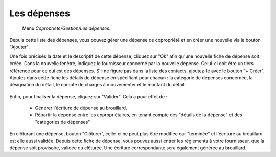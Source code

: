 Les dépenses
============

     Menu *Copropriéte/Gestion/Les dépenses*.
     
Depuis cette liste des dépenses, vous pouvez gérer une dépense de copropriété et en créer une nouvelle via le bouton "Ajouter".

Une fois précisés la date et le descriptif de cette dépense, cliquez sur "Ok" afin qu'une nouvelle fiche de dépense soit créée. 
Dans la nouvelle fenêtre, indiquez le fournisseur concerné par la nouvelle dépense. Celui-ci doit être un tiers référencé pour ce qui est des dépenses. S'il ne figure pas dans la liste des contacts, ajoutez-le avec le bouton "+ Créer".
Ajoutez dans cette fiche les détails de dépense en spécifiant pour chacun : la catégorie de dépenses concernée, la désignation du détail, le compte de charges à mouvementer et le montant du détail.

    .. image:: expense.png

Enfin, pour finaliser la dépense, cliquez sur "Valider".
Cela a pour effet de :
 - Générer l'écriture de dépense au brouillard.
 - Répartir la dépense entre les copropriétaires, en tenant compte des "détails de la dépense" et des "catégories de dépenses"
 
En clôturant une dépense, bouton "Clôturer", celle-ci ne peut plus être modifiée car "terminée" et l'écriture au brouillard est elle aussi validée.
Depuis cette fiche de dépense, vous pouvez aussi entrer les réglements à votre fournisseur, que la dépense soit provisoire, validée ou clôturée. Une écriture correspondante sera également générée au brouillard. 
